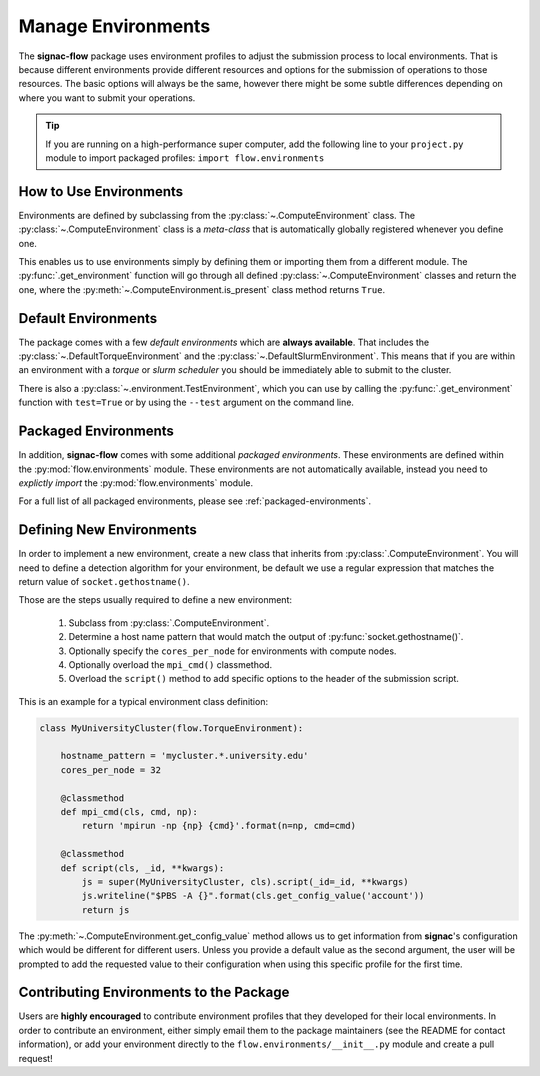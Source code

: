 .. _environments:

===================
Manage Environments
===================

The **signac-flow** package uses environment profiles to adjust the submission process to local environments.
That is because different environments provide different resources and options for the submission of operations to those resources.
The basic options will always be the same, however there might be some subtle differences depending on where you want to submit your operations.

.. tip::

    If you are running on a high-performance super computer, add the following line to your ``project.py`` module to import packaged profiles: ``import flow.environments``

How to Use Environments
=======================

Environments are defined by subclassing from the :py:class:`~.ComputeEnvironment` class.
The :py:class:`~.ComputeEnvironment` class is a *meta-class* that is automatically globally registered whenever you define one.

This enables us to use environments simply by defining them or importing them from a different module.
The :py:func:`.get_environment` function will go through all defined :py:class:`~.ComputeEnvironment` classes and return the one, where the :py:meth:`~.ComputeEnvironment.is_present` class method returns ``True``.

Default Environments
====================

The package comes with a few *default environments* which are **always available**.
That includes the :py:class:`~.DefaultTorqueEnvironment` and the :py:class:`~.DefaultSlurmEnvironment`.
This means that if you are within an environment with a *torque* or *slurm scheduler* you should be immediately able to submit to the cluster.

There is also a :py:class:`~.environment.TestEnvironment`, which you can use by calling the :py:func:`.get_environment` function with ``test=True`` or by using the ``--test`` argument on the command line.

Packaged Environments
=====================

In addition, **signac-flow** comes with some additional *packaged environments*.
These environments are defined within the :py:mod:`flow.environments` module.
These environments are not automatically available, instead you need to *explictly import* the :py:mod:`flow.environments` module.

For a full list of all packaged environments, please see :ref:`packaged-environments`.

Defining New Environments
=========================

In order to implement a new environment, create a new class that inherits from :py:class:`.ComputeEnvironment`.
You will need to define a detection algorithm for your environment, be default we use a regular expression that matches the return value of ``socket.gethostname()``.

Those are the steps usually required to define a new environment:

  1. Subclass from :py:class:`.ComputeEnvironment`.
  2. Determine a host name pattern that would match the output of :py:func:`socket.gethostname()`.
  3. Optionally specify the ``cores_per_node`` for environments with compute nodes.
  4. Optionally overload the ``mpi_cmd()`` classmethod.
  5. Overload the ``script()`` method to add specific options to the header of the submission script.

This is an example for a typical environment class definition:

.. code-block:: python

      class MyUniversityCluster(flow.TorqueEnvironment):

          hostname_pattern = 'mycluster.*.university.edu'
          cores_per_node = 32

          @classmethod
          def mpi_cmd(cls, cmd, np):
              return 'mpirun -np {np} {cmd}'.format(n=np, cmd=cmd)

          @classmethod
          def script(cls, _id, **kwargs):
              js = super(MyUniversityCluster, cls).script(_id=_id, **kwargs)
              js.writeline("$PBS -A {}".format(cls.get_config_value('account'))
              return js

The :py:meth:`~.ComputeEnvironment.get_config_value` method allows us to get information from **signac**'s configuration which would be different for different users.
Unless you provide a default value as the second argument, the user will be prompted to add the requested value to their configuration when using this specific profile for the first time.

Contributing Environments to the Package
========================================

Users are **highly encouraged** to contribute environment profiles that they developed for their local environments.
In order to contribute an environment, either simply email them to the package maintainers (see the README for contact information), or add your environment directly to the ``flow.environments/__init__.py`` module and create a pull request!
